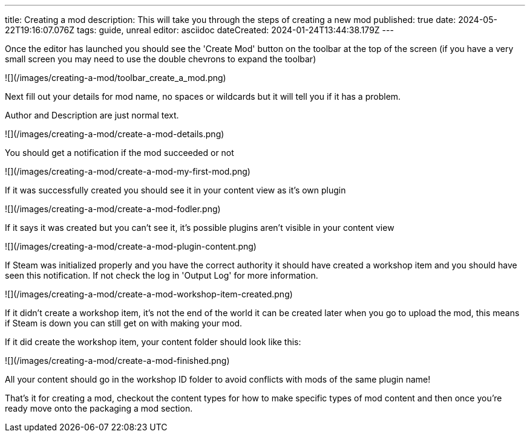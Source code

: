 ---
title: Creating a mod
description: This will take you through the steps of creating a new mod
published: true
date: 2024-05-22T19:16:07.076Z
tags: guide, unreal
editor: asciidoc
dateCreated: 2024-01-24T13:44:38.179Z
---

Once the editor has launched you should see the 'Create Mod' button on the toolbar at the top of the screen (if you have a very small screen you may need to use the double chevrons to expand the toolbar)

![](/images/creating-a-mod/toolbar_create_a_mod.png)

Next fill out your details for mod name, no spaces or wildcards but it will tell you if it has a problem.

Author and Description are just normal text.

![](/images/creating-a-mod/create-a-mod-details.png)

You should get a notification if the mod succeeded or not

![](/images/creating-a-mod/create-a-mod-my-first-mod.png)

If it was successfully created you should see it in your content view as it's own plugin

![](/images/creating-a-mod/create-a-mod-fodler.png)

If it says it was created but you can't see it, it's possible plugins aren't visible in your content view

![](/images/creating-a-mod/create-a-mod-plugin-content.png)

If Steam was initialized properly and you have the correct authority it should have created a workshop item and you should have seen this notification. If not check the log in 'Output Log' for more information.

![](/images/creating-a-mod/create-a-mod-workshop-item-created.png)

If it didn't create a workshop item, it's not the end of the world it can be created later when you go to upload the mod, this means if Steam is down you can still get on with making your mod.

If it did create the workshop item, your content folder should look like this:

![](/images/creating-a-mod/create-a-mod-finished.png)

All your content should go in the workshop ID folder to avoid conflicts with mods of the same plugin name!

That's it for creating a mod, checkout the content types for how to make specific types of mod content and then once you're ready move onto the packaging a mod section.